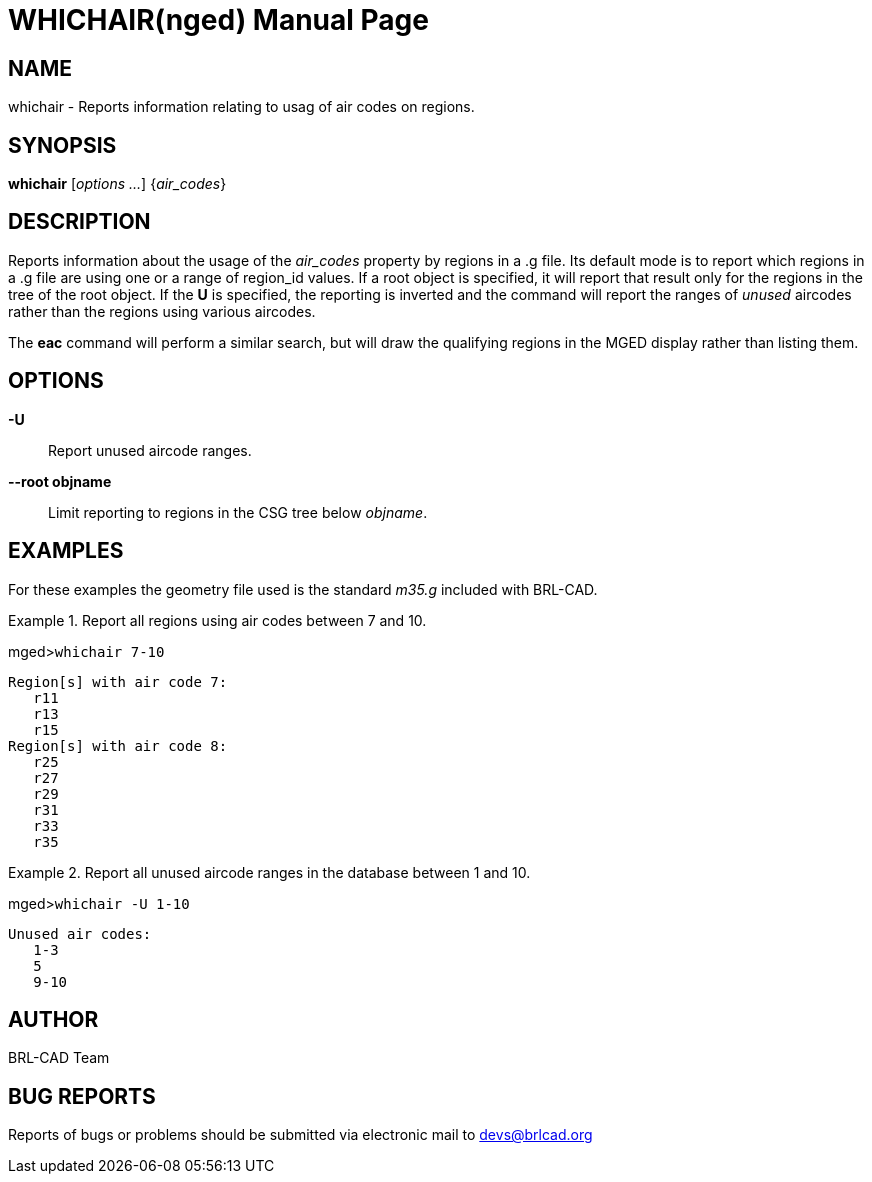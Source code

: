 = WHICHAIR(nged)
BRL-CAD Team
:doctype: manpage
:man manual: BRL-CAD MGED Commands
:man source: BRL-CAD
:page-layout: base

== NAME

whichair - Reports information relating to usag of air codes on regions.

== SYNOPSIS

*whichair* [_options ..._] {_air_codes_}

== DESCRIPTION

Reports information about the usage of the _air_codes_ property by regions in a .g file.  Its default mode is to report which regions in a .g file are using one or a range of region_id values.  If a root object is specified, it will report that result only for the regions in the tree of the root object.  If the [opt]*U* is specified, the reporting is inverted and the command will report the ranges of _unused_ aircodes rather than the regions using various aircodes. 

The [cmd]*eac* command will perform a similar search, but will draw the qualifying regions in the MGED display rather than listing them. 

[[_search_options]]
== OPTIONS

*-U*::
Report unused aircode ranges. 

*--root objname*::
Limit reporting to regions in the CSG tree below __objname__. 

== EXAMPLES

For these examples the geometry file used is the standard _m35.g_ included with BRL-CAD. 

.Report all regions using air codes between 7 and 10.
====
[prompt]#mged>#[ui]`whichair 7-10`

....

Region[s] with air code 7:
   r11
   r13
   r15
Region[s] with air code 8:
   r25
   r27
   r29
   r31
   r33
   r35
....
====

.Report all unused aircode ranges in the database between 1 and 10.
====
[prompt]#mged>#[ui]`whichair -U 1-10`

....

Unused air codes:
   1-3
   5
   9-10
....
====

== AUTHOR

BRL-CAD Team

== BUG REPORTS

Reports of bugs or problems should be submitted via electronic mail to mailto:devs@brlcad.org[]